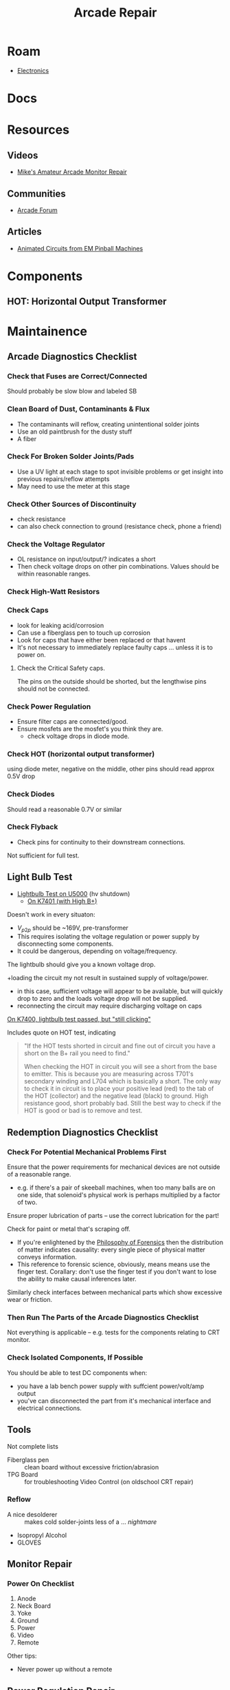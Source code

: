 :PROPERTIES:
:ID:       4630e123-124c-4b66-97ad-b35e9b29ae0a
:END:
#+title: Arcade Repair
#+filetags: electronics

* Roam
+ [[id:4630e006-124c-4b66-97ad-b35e9b29ae0a][Electronics]]

* Docs

* Resources
** Videos
+ [[https://www.youtube.com/channel/UC69FffuTsdjqEfLeodRNgtQ][Mike's Amateur Arcade Monitor Repair]]
** Communities
+ [[https://forums.arcade-museum.com/whats-new/][Arcade Forum]]
** Articles
+ [[https://www.funwithpinball.com/learn/animated-basic-circuits][Animated Circuits from EM Pinball Machines]]


* Components


** HOT: Horizontal Output Transformer


* Maintainence


** Arcade Diagnostics Checklist
*** Check that Fuses are Correct/Connected
Should probably be slow blow and labeled SB
*** Clean Board of Dust, Contaminants & Flux
+ The contaminants will reflow, creating unintentional solder joints
+ Use an old paintbrush for the dusty stuff
+ A fiber
*** Check For Broken Solder Joints/Pads
+ Use a UV light at each stage to spot invisible problems or get insight into
  previous repairs/reflow attempts
+ May need to use the meter at this stage
*** Check Other Sources of Discontinuity
+ check resistance
+ can also check connection to ground (resistance check, phone a friend)

*** Check the Voltage Regulator
+ OL resistance on input/output/? indicates a short
+ Then check voltage drops on other pin combinations. Values should be within
  reasonable ranges.
*** Check High-Watt Resistors

*** Check Caps
+ look for leaking acid/corrosion
+ Can use a fiberglass pen to touch up corrosion
+ Look for caps that have either been replaced or that havent
+ It's not necessary to immediately replace faulty caps ... unless it is to
  power on.

**** Check the Critical Safety caps.

The pins on the outside should be shorted, but the lengthwise pins should not be
connected.

*** Check Power Regulation
+ Ensure filter caps are connected/good.
+ Ensure mosfets are the mosfet's you think they are.
  - check voltage drops in diode mode.

*** Check HOT (horizontal output transformer)
 using diode meter, negative on the middle, other pins should read approx 0.5V drop
*** Check Diodes
Should read a reasonable 0.7V or similar
*** Check Flyback
+ Check pins for continuity to their downstream connections.

Not sufficient for full test.
** Light Bulb Test
+ [[https://forums.arcade-museum.com/threads/hv-shutdown-lightbulb-test-for-different-monitor-chassis.448516/][Lightbulb Test on U5000]] (hv shutdown)
  - [[https://forums.arcade-museum.com/threads/k7401-with-high-b.393513/][On K7401 (with High B+)]]

Doesn't work in every situaton:
+ $V_{p2p}$ should be ~169V, pre-transformer
+ This requires isolating the voltage regulation or power supply by
  disconnecting some components.
+ It could be dangerous, depending on voltage/frequency.

The lightbulb should give you a known voltage drop.

+loading the circuit my not result in sustained supply of voltage/power.
+ in this case, sufficient voltage will appear to be available, but will
    quickly drop to zero and the loads voltage drop will not be supplied.
+ reconnecting the circuit may require discharging voltage on caps

[[https://forums.arcade-museum.com/threads/need-help-on-k7400-lightbulb-test-works-still-clicks-no-b.401673][On K7400, lightbulb test passed, but "still clicking"]]

Includes quote on HOT test, indicating

#+begin_quote
"If the HOT tests shorted in circuit and fine out of circuit you have a short on
the B+ rail you need to find."

When checking the HOT in circuit you will see a short from the base to
emitter. This is because you are measuring across T701's secondary winding and
L704 which is basically a short. The only way to check it in circuit is to place
your positive lead (red) to the tab of the HOT (collector) and the negative lead
(black) to ground. High resistance good, short probably bad. Still the best way
to check if the HOT is good or bad is to remove and test.
#+end_quote

** Redemption Diagnostics Checklist
*** Check For Potential Mechanical Problems First
Ensure that the power requirements for mechanical devices are not outside
of a reasonable range.

- e.g. if there's a pair of skeeball machines, when too many balls are on one
  side, that solenoid's physical work is perhaps multiplied by a factor of two.

Ensure proper lubrication of parts -- use the correct lubrication for the part!

Check for paint or metal that's scraping off.

+ If you're enlightened by the [[id:eae4d931-5fc3-40a5-a256-b3642d090921][Philosophy of Forensics]] then the distribution
  of matter indicates causality: every single piece of physical matter conveys
  information.
+ This reference to forensic science, obviously, means means use the finger test. Corallary: don't use the
  finger test if you don't want to lose the ability to make causal inferences
  later.

Similarly check interfaces between mechanical parts which show excessive
wear or friction.

*** Then Run The Parts of the Arcade Diagnostics Checklist
Not everything is applicable -- e.g. tests for the components relating to CRT
monitor.

*** Check Isolated Components, If Possible
You should be able to test DC components when:

+ you have a lab bench power supply with suffcient power/volt/amp output
+ you've can disconnected the part from it's mechanical interface and
  electrical connections.

** Tools

Not complete lists

+ Fiberglass pen :: clean board without excessive friction/abrasion
+ TPG Board :: for troubleshooting Video Control (on oldschool CRT repair)

*** Reflow
+ A nice desolderer :: makes cold solder-joints less of a ... /nightmare/
+ Isopropyl Alcohol
+ GLOVES

** Monitor Repair

*** Power On Checklist

1) Anode
2) Neck Board
3) Yoke
4) Ground
5) Power
6) Video
7) Remote

Other tips:
- Never power up without a remote

** Power Regulation Repair


* Parts

* Sensors


* Arcade
** Games
** Boards

*** K7000

*** Hantarex

* Redemption
** Games

** Boards

** Companies
*** ICE
